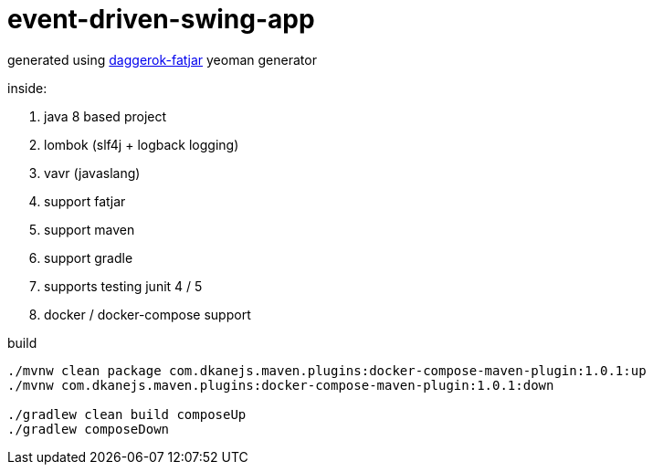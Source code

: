 = event-driven-swing-app

generated using link:https://github.com/daggerok/generator-daggerok-fatjar/[daggerok-fatjar] yeoman generator

inside:

. java 8 based project
. lombok (slf4j + logback logging)
. vavr (javaslang)
. support fatjar
. support maven
. support gradle
. supports testing junit 4 / 5
. docker / docker-compose support

.build
----
./mvnw clean package com.dkanejs.maven.plugins:docker-compose-maven-plugin:1.0.1:up
./mvnw com.dkanejs.maven.plugins:docker-compose-maven-plugin:1.0.1:down

./gradlew clean build composeUp
./gradlew composeDown
----
